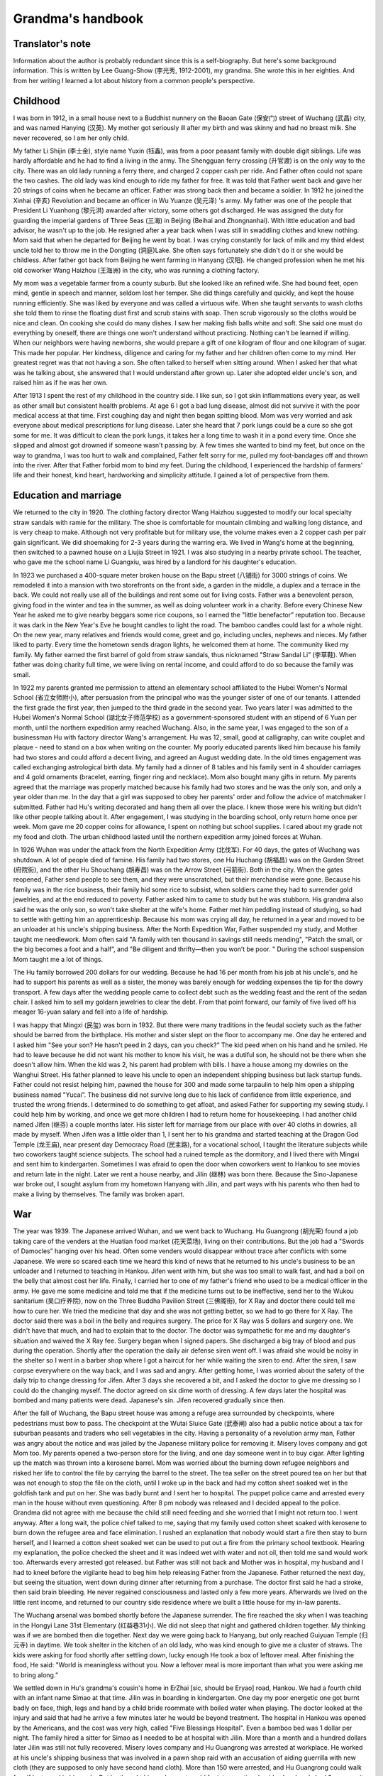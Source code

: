 .. meta::
   :description lang=en:  
       A personal narrative detailing family's life between wars, famine and prosperity. 

.. _grandmas_handbook:

.. index:: handbook; grandma


Grandma's handbook
==========================

--------------------
Translator's note
--------------------
.. index:: 李光秀

.. index:: 李汉英

Information about the author is probably redundant since this is a self-biography. But here's some background information. This is written by Lee Guang-Show (李光秀, 1912-2001), my grandma. She wrote this in her eighties. And from her writing I learned a lot about history from a common people's perspective.

 
--------------------
Childhood
--------------------

.. index:: 李士金

.. index:: 李钰鑫

I was born in 1912, in a small house next to a Buddhist nunnery on the Baoan Gate (保安门) street of Wuchang (武昌) city, and was named Hanying (汉英). My mother got seriously ill after my birth and was skinny and had no breast milk. She never recovered, so I am her only child.

My father Li Shijin (李士金), style name Yuxin (钰鑫), was from a poor peasant family with double digit siblings. Life was hardly affordable and he had to find a living in the army. The Shengguan ferry crossing (升官渡) is on the only way to the city. There was an old lady running a ferry there, and charged 2 copper cash per ride. And Father often could not spare the two cashes. The old lady was kind enough to ride my father for free. It was told that Father went back and gave her 20 strings of coins when he became an officer. Father was strong back then and became a soldier. In 1912 he joined the Xinhai (辛亥) Revolution and became an officer in Wu Yuanze (吴元泽) 's army. My father was one of the people that President Li Yuanhong (黎元洪) awarded after victory, some others got discharged. He was assigned the duty for guarding the imperial gardens of Three Seas (三海) in Beijing (Beihai and Zhongnanhai). With little education and bad advisor, he wasn't up to the job. He resigned after a year back when I was still in swaddling clothes and knew nothing. Mom said that when he departed for Beijing he went by boat. I was crying constantly for lack of milk and my third eldest uncle told her to throw me in the Dongting (洞庭)Lake. She often says fortunately she didn't do it or she would be childless. After father got back from Beijing he went farming in Hanyang (汉阳). He changed profession when he met his old coworker Wang Haizhou (王海洲) in the city, who was running a clothing factory.

My mom was a vegetable farmer from a county suburb. But she looked like an refined wife. She had bound feet, open mind, gentle in speech and manner, seldom lost her temper. She did things carefully and quickly, and kept the house running efficiently. She was liked by everyone and was called a virtuous wife. When she taught servants to wash cloths she told them to rinse the floating dust first and scrub stains with soap. Then scrub vigorously so the cloths would be nice and clean. On cooking she could do many dishes. I saw her making fish balls white and soft. She said one must do everything by oneself, there are things one won't understand without practicing. Nothing can't be learned if willing. When our neighbors were having newborns, she would prepare a gift of one kilogram of flour and one kilogram of sugar. This made her popular. Her kindness, diligence and caring for my father and her children often come to my mind. Her greatest regret was that not having a son. She often talked to herself when sitting around. When I asked her that what was he talking about, she answered that I would understand after grown up. Later she adopted elder uncle's son, and raised him as if he was her own.

After 1913 I spent the rest of my childhood in the country side. I like sun, so I got skin inflammations every year, as well as other small but consistent health problems. At age 6 I got a bad lung disease, almost did not survive it with the poor medical access at that time. First coughing day and night then began spitting blood. Mom was very worried and ask everyone about medical prescriptions for lung disease. Later she heard that 7 pork lungs could be a cure so she got some for me. It was difficult to clean the pork lungs, it takes her a long time to wash it in a pond every time. Once she slipped and almost got drowned if someone wasn't passing by. A few times she wanted to bind my feet, but once on the way to grandma, I was too hurt to walk and complained, Father felt sorry for me, pulled my foot-bandages off and thrown into the river. After that Father forbid mom to bind my feet. During the childhood, I experienced the hardship of farmers' life and their honest, kind heart, hardworking and simplicity attitude. I gained a lot of perspective from them.
 
---------------------------
Education and marriage
---------------------------
We returned to the city in 1920. The clothing factory director Wang Haizhou suggested to modify our local specialty straw sandals with ramie for the military. The shoe is comfortable for mountain climbing and walking long distance, and is very cheap to make. Although not very profitable but for military use, the volume makes even a 2 copper cash per pair gain significant. We did shoemaking for 2-3 years during the warring era. We lived in Wang's home at the beginning, then switched to a pawned house on a Liujia Street in 1921. I was also studying in a nearby private school. The teacher, who gave me the school name Li Guangxiu, was hired by a landlord for his daughter's education.

In 1923 we purchased a 400-square meter broken house on the Bapu street (八铺街) for 3000 strings of coins. We remodeled it into a mansion with two storefronts on the front side, a garden in the middle, a duplex and a terrace in the back. We could not really use all of the buildings and rent some out for living costs. Father was a benevolent person, giving food in the winter and tea in the summer, as well as doing volunteer work in a charity. Before every Chinese New Year he asked me to give nearby beggars some rice coupons, so I earned the "little benefactor” reputation too. Because it was dark in the New Year's Eve he bought candles to light the road. The bamboo candles could last for a whole night. On the new year, many relatives and friends would come, greet and go, including uncles, nephews and nieces. My father liked to party. Every time the hometown sends dragon lights, he welcomed them at home. The community liked my family. My father earned the first barrel of gold from straw sandals, thus nicknamed "Straw Sandal Li” (李草鞋). When father was doing charity full time, we were living on rental income, and could afford to do so because the family was small.

.. index:: 胡光荣

In 1922 my parents granted me permission to attend an elementary school affiliated to the Hubei Women's Normal School (省立女师附小), after persuasion from the principal who was the younger sister of one of our tenants. I attended the first grade the first year, then jumped to the third grade in the second year. Two years later I was admitted to the Hubei Women's Normal School (湖北女子师范学校) as a government-sponsored student with an stipend of 6 Yuan per month, until the northern expedition army reached Wuchang. Also, in the same year, I was engaged to the son of a businessman Hu with factory director Wang's arrangement. Hu was 12, small, good at calligraphy, can write couplet and plaque - need to stand on a box when writing on the counter. My poorly educated parents liked him because his family had two stores and could afford a decent living, and agreed an August wedding date. In the old times engagement was called exchanging astrological birth data. My family had a dinner of 8 tables and his family sent in 4 shoulder carriages and 4 gold ornaments (bracelet, earring, finger ring and necklace). Mom also bought many gifts in return. My parents agreed that the marriage was properly matched because his family had two stores and he was the only son, and only a year older than me. In the day that a girl was supposed to obey her parents' order and follow the advice of matchmaker I submitted. Father had Hu's writing decorated and hang them all over the place. I knew those were his writing but didn't like other people talking about it. After engagement, I was studying in the boarding school, only return home once per week. Mom gave me 20 copper coins for allowance, I spent on nothing but school supplies. I cared about my grade not my food and cloth. The urban childhood lasted until the northern expedition army joined forces at Wuhan.

In 1926 Wuhan was under the attack from the North Expedition Army (北伐军). For 40 days, the gates of Wuchang was shutdown. A lot of people died of famine. His family had two stores, one Hu Huchang (胡福昌) was on the Garden Street (府院街), and the other Hu Shouchang (胡寿昌) was on the Arrow Street (弓箭街). Both in the city. When the gates reopened, Father send people to see them, and they were unscratched, but their merchandise were gone. Because his family was in the rice business, their family hid some rice to subsist, when soldiers came they had to surrender gold jewelries, and at the end reduced to poverty. Father asked him to came to study but he was stubborn. His grandma also said he was the only son, so won't take shelter at the wife's home. Father met him peddling instead of studying, so had to settle with getting him an apprenticeship. Because his mom was crying all day, he returned in a year and moved to be an unloader at his uncle's shipping business. After the North Expedition War, Father suspended my study, and Mother taught me needlework. Mom often said "A family with ten thousand in savings still needs mending", "Patch the small, or the big becomes a foot and a half”, and "Be diligent and thrifty—then you won’t be poor. " During the school suspension Mom taught me a lot of things.

The Hu family borrowed 200 dollars for our wedding. Because he had 16 per month from his job at his uncle's, and he had to support his parents as well as a sister, the money was barely enough for wedding expenses the tip for the dowry transport. A few days after the wedding people came to collect debt such as the wedding feast and the rent of the sedan chair. I asked him to sell my goldarn jewelries to clear the debt. From that point forward, our family of five lived off his meager 16-yuan salary and fell into a life of hardship.

.. index:: 李民玺
.. index:: 胡继林
.. index:: 胡继芬

I was happy that Mingxi (民玺) was born in 1932. But there were many traditions in the feudal society such as the father should be barred from the birthplace. His mother and sister slept on the floor to accompany me. One day he entered and I asked him "See your son? He hasn't peed in 2 days, can you check?” The kid peed when on his hand and he smiled. He had to leave because he did not want his mother to know his visit, he was a dutiful son, he should not be there when she doesn't allow him. When the kid was 2, his parent had problem with bills. I have a house among my dowries on the Wanghui Street. His father planned to leave his uncle to open an independent shipping business but lack startup funds. Father could not resist helping him, pawned the house for 300 and made some tarpaulin to help him open a shipping business named "Yucai”. The business did not survive long due to his lack of confidence from little experience, and trusted the wrong friends. I determined to do something to get afloat, and asked Father for supporting my sewing study. I could help him by working, and once we get more children I had to return home for housekeeping. I had another child named Jifen (继芬) a couple months later. His sister left for marriage from our place with over 40 cloths in dowries, all made by myself. When Jifen was a little older than 1, I sent her to his grandma and started teaching at the Dragon God Temple (龙王庙), near present day Democracy Road (民主路), for a vocational school, I taught the literature subjects while two coworkers taught science subjects. The school had a ruined temple as the dormitory, and I lived there with Mingxi and sent him to kindergarten. Sometimes I was afraid to open the door when coworkers went to Hankou to see movies and return late in the night. Later we rent a house nearby, and Jilin (继林) was born there. Because the Sino-Japanese war broke out, I sought asylum from my hometown Hanyang with Jilin, and part ways with his parents who then had to make a living by themselves. The family was broken apart.

 
--------------------
War
--------------------

The year was 1939. The Japanese arrived Wuhan, and we went back to Wuchang. Hu Guangrong (胡光荣) found a job taking care of the venders at the Huatian food market (花天菜场), living on their contributions. But the job had a "Swords of Damocles” hanging over his head. Often some venders would disappear without trace after conflicts with some Japanese. We were so scared each time we heard this kind of news that he returned to his uncle's business to be an unloader and I returned to teaching in Hankou. Jifen went with him, but she was too small to walk fast, and had a boil on the belly that almost cost her life. Finally, I carried her to one of my father's friend who used to be a medical officer in the army. He gave me some medicine and told me that if the medicine turns out to be ineffective, send her to the Wukou sanitarium (吴口疗养院), now on the Three Buddha Pavilion Street (三佛阁街), for X Ray and doctor there could tell me how to cure her. We tried the medicine that day and she was not getting better, so we had to go there for X Ray. The doctor said there was a boil in the belly and requires surgery. The price for X Ray was 5 dollars and surgery one. We didn't have that much, and had to explain that to the doctor. The doctor was sympathetic for me and my daughter's situation and waived the X Ray fee. Surgery began when I signed papers. She discharged a big tray of blood and pus during the operation. Shortly after the operation the daily air defense siren went off. I was afraid she would be noisy in the shelter so I went in a barber shop where I got a haircut for her while waiting the siren to end. After the siren, I saw corpse everywhere on the way back, and I was sad and angry. After getting home, I was worried about the safety of the daily trip to change dressing for Jifen. After 3 days she recovered a bit, and I asked the doctor to give me dressing so I could do the changing myself. The doctor agreed on six dime worth of dressing. A few days later the hospital was bombed and many patients were dead. Japanese's sin. Jifen recovered gradually since then.

After the fall of Wuchang, the Bapu street house was among a refuge area surrounded by checkpoints, where pedestrians must bow to pass. The checkpoint at the Wutai Sluice Gate (武泰闸) also had a public notice about a tax for suburban peasants and traders who sell vegetables in the city. Having a personality of a revolution army man, Father was angry about the notice and was jailed by the Japanese military police for removing it. Misery loves company and got Mom too. My parents opened a two-person store for the living, and one day someone went in to buy cigar. After lighting up the match was thrown into a kerosene barrel. Mom was worried about the burning down refugee neighbors and risked her life to control the file by carrying the barrel to the street. The tea seller on the street poured tea on her but that was not enough to stop the file on the cloth, until I woke up in the back and had my cotton sheet soaked wet in the goldfish tank and put on her. She was badly burnt and I sent her to hospital. The puppet police came and arrested every man in the house without even questioning. After 8 pm nobody was released and I decided appeal to the police. Grandma did not agree with me because the child still need feeding and she worried that I might not return too. I went anyway. After a long wait, the police chief talked to me, saying that my family used cotton sheet soaked with kerosene to burn down the refugee area and face elimination. I rushed an explanation that nobody would start a fire then stay to burn herself, and I learned a cotton sheet soaked wet can be used to put out a fire from the primary school textbook. Hearing my explanation, the police checked the sheet and it was indeed wet with water and not oil, then told me sand would work too. Afterwards every arrested got released. but Father was still not back and Mother was in hospital, my husband and I had to kneel before the vigilante head to beg him help releasing Father from the Japanese. Father returned the next day, but seeing the situation, went down during dinner after returning from a purchase. The doctor first said he had a stroke, then said brain bleeding. He never regained consciousness and lasted only a few more years. Afterwards we lived on the little rent income, and returned to our country side residence where we built a little house for my in-law parents.

The Wuchang arsenal was bombed shortly before the Japanese surrender. The fire reached the sky when I was teaching in the Hongyi Lane 31st Elementary (红益巷31小). We did not sleep that night and gathered children together. My thinking was if we are bombed then die together. Next day we were going back to Hanyang, but only reached Guiyuan Temple (归元寺) in daytime. We took shelter in the kitchen of an old lady, who was kind enough to give me a cluster of straws. The kids were asking for food shortly after settling down, lucky enough He took a box of leftover meal. After finishing the food, He said: "World is meaningless without you. Now a leftover meal is more important than what you were asking me to bring along.” 

We settled down in Hu's grandma's cousin's home in ErZhai [sic, should be Eryao] road, Hankou. We had a fourth child with an infant name Simao at that time. Jilin was in boarding in kindergarten. One day my poor energetic one got burnt badly on face, thigh, legs and hand by a child bride roommate with boiled water when playing.  The doctor looked at the injury and said that had he arrive a few minutes later he would be beyond treatment. The hospital in Hankou was opened by the Americans, and the cost was very high, called "Five Blessings Hospital". Even a bamboo bed was 1 dollar per night. The family hired a sitter for Simao as I needed to be at hospital with Jilin. More than a month and a hundred dollars later Jilin was still not fully recovered. Misery loves company and Hu Guangrong was arrested at workplace. He worked at his uncle's shipping business that was involved in a pawn shop raid with an accusation of aiding guerrilla with new cloth (they are supposed to only have second hand cloth). More than 150 were arrested, and Hu Guangrong could walk free if he turned in his uncle. But he thought his uncle was too old for interrogation, besides he already had 3 sons, so it was better for him to go to jail instead. However, he was tortured and jailed in Xianning. When I visited him and send new cloth in, blood was all over on his old cloth. He was later transferred to Hankou and sentenced for 2 years in Hankou Court jail. My in-law parents lost income and had to live by congee at Wangfukou. Mingxi was between 7 and 8 years old at that time and was living with his grandpa. He grew a boil on his head and grandpa wanted to send him to doctors. I said it would come off by itself, and grandpa insisted to go to a hospital for surgery. The doctor at hospital was not very good, he removed all the boils at once, making the recovery took 2 years and left a scar. That was the result of elders' words were to follow, not to argue against at that time. Original sin to be born in a feudal society, can't really rebel against elders. Hu Guangrong had to server 2 years after his extorted confession, to take care of the kids' wellbeing and education for a significant time I had to go to the education commissioner and ask for a job with my teacher's certificate. The considerate commissioner gave me a job at the city's No 40 Primary School at Duoluokou, Hankou. Some friends had safety concerns with that location but I could not afford to wait with four kids need feeding. A week-minded me let Simao to be adopted and he died of illness in a few months. 

I stayed at the sister-in-law of my second uncle for a day before reporting to the school. The principal had a last name Qi [sic, should be Liu based on following text]. All other faculties were man and they wanted a woman for teaching music. That wasn't part of my training so I became a homeroom teacher for grade 1-6 instead. I get up at six and boil water for other teachers. An old school worker helped my family on cooking congee with crock on the big stove. We then buy sesame seed cake and shared between 4. Kids were friendly and leaving the bigger one to each other. Jilin was a fast eater and his older brother and sister would give him their share if he watched them eat. Formal class began after morning workout. After class we bring water and rice to a nearby temple where the school allowed us to cook there. Class began again after lunch. The place we lived was a bathroom, with eight desks as beds, in addition to a square table. In the evening I would mentor kids' study and make cloths and shoes for them. We lived a simple life. To save some food for the father we mix broad beans with rice because beans were cheaper. The work schedule was tight and I could only visit their father at Hankou every first Monday in a month. It was a long, blistering walk to Hankou. Despite all the difficulty my children were pretty healthy. Once the father saw Jilin's growth and joked "my little third looks like a baby pig”. This routine lasted more than a year, until Principal Liu returned to the 32rd primary school and I went with her to Hankou. 

Six month later Hu Guangrong finally finished his two-year sentence and went back to school. The Principle was considerate to offer him a job at the school. But he refused the offer and want to return to the shipping industry. One day he was running errands with a friend surnamed Zhang from Yanglou Dong (羊楼洞), shipping a basket of bread and carrying cash for a third-party payment. The Japanese passenger bus he took had an incident at the Lotus Pond, Puqi (蒲蕲). The bus was overturned by a landmine, 150 Japanese and some Chinese died, Hu's brother and he's friend Zhang among them. There was no news about Hu. I asked a family leave from the principle, turned over my work and went to inquiry around. On the way there I met an old neighbor from Hankou, old sister Chen, who mentioned there was one Chinese survived the bombing and perhaps that was Hu. I responded that Hu had to be too lucky to be the sole Chinese survivor. A soldier at the military police told me that the survivor was not there but at the hospital, and he had the payment and watch from him. An honest solder indeed because he did not pocket the payment for the third party. I hurried to the hospital and found out it was Hu who survived. He went to take an empty seat left by a Japanese who got off at Xianning, and survived because a chair covered him when the bus was overturned. At the time he was unconscious and I was preparing for the worst. But I had to find a place to sleep first. Hu was left at a soldier's resident without doors and only grass bags on windows for the wind. The soldier, who was from Sichuan, said a woman should not sleep there. I said that was considerate but I have to be with him when he was dying. My politeness convinced him to let me stay over. I borrowed a bamboo bed and bought some charcoal. Every night I lighted a one-pound candle that can last half night and sit - sometimes nodded off - at his bed. The hospital dean was a hospital processor from Beijing went hometown to escape from war, but was forced to serve by the Japanese. He came for injection every night while teaching me nursing.  Hu could only ingest rice and beef soup because his gum was broken and need help for drinking. After 26 days his condition was no longer critical.  

After Hu's life was no longer in danger, we were planning to move back to Wuhan for recovery. Because only military vehicles were running on railroads at the time, we had to pull some strings to get to a policeman who would allow bamboo bed to be on board for 400 reserve dollars. At the time my life was hash, my monthly salary was 90 Japanese dollars, or 600 dollars in reserve currency. Although there was cash with Hu Guangrong, it was not his, and I was thinking "If it means to be yours, it will be yours after all; otherwise just let it be.” The cash won't help him survive and pocketing it would be against my conscience. After arriving Wuhan, I hired a bamboo carrier to get Hu home. He could not get off bed still, and I had to move him to my school where I worked and took care of him while living on selling my cloths and ornaments. At the time there was a French dentist who was good at repairing gum, and as Hu often said to me, "World is meaningless without you”, I spent a whole month's salary on his gum. He recovered.  

We had a fifth child named Junde after spending more than a year at the school. When the school was on vacation we moved to Hecheng Lane(合成里) , where he caught smallpox and dead after sick for 5 days in a plague. After his death the situation was chaotic and we moved back to a friend's house at Hansangong Street (寒三宫街), Wuchang, rent free. I had my sixth child Jifang here. After a year Hu's uncle moved him to Hengyang for the freight business there. When Jifen was born there was no letter nor money from him for a long time, therefore I had to visit him in Hengyang with the newborn in person. I saw he changed in Hengyang, with my letters to him unopened. I questioned him why and he said he knew they were all for the money. He was living in hotel at the time, and was preparing to rent a room and buy furniture when we arrive, but I said I'd rather leave after the cold welcome. After he admitted wrongdoing and wanted us to watch his actions, I burnt the letters and warned him I would follow the ashes into the river if he treated us bad again. After the incident, we settled in Hengyang.  

In 1942, my mom fell sick in Hanyang countryside. I called the elder Hu to send him to the street hospital, however without money, he left mom in the Bapu street house unattended. When I arrived she was beyond help and soon died. We did not even have the money for the funeral and had to mortgage the Bapu street house for 300 dollars to the tenant, interest free, rent free, for 3 years. My adopted brother was staying at his mother-in-law's and I handed over my father and belongings to him before returning to Hengyang. A few years later I went back to Wuchang to get medical care, the adopted brother told me my father passed away in 1953 and he buried my father. He also said after the Liberation in 1949, the Xinhai Revolution Committee called my father to meetings, and gave him 20 feet of blue cloth and a medal. Without much education and insight, he hid the medal in fear that the Communist would not stay long and eventually lost it. Father was still without consciousness all those years so I could not get the revolutionists aid. My poor parents left the world in such regrettable ways and we could not even afford our responsibility to them. Death is final, and I am already at the age to join them. 

We returned to Hengyang after mother's death and my parents in-law united with us there. His uncle didn't pay him much so we leased and ran a restaurant. I studied culinary and made a living. Many patrons were deserted Kuomintang military officers. The place was also near a bus stop and a major road, so we got a lot of business. That also spared me no time to care my children and Jifang died of sickness. Later His cousin Hu Guanghua (胡广华)'s family also arrived Hengyang and made quite a crowd. I was weakened by the work and got lung disease. We survived the chaos before the liberation with five Dan (250kg) of food saved from running the restaurant. 

.. index:: 胡继南

I recovered from lung disease on the year of liberation and had my last child, a daughter named Jinan, after Hunan, the province she was born in.  We closed our business because I thought we could no longer be a capitalist after liberation. I joined a military shoe factory and worked on soles. Later I was elected as a women's representative to the city to study, and returned as a night school literacy teacher. As a civil worker I participated Democratic Regime Construction and the Three-anti and Five-anti Campaigns. Mingxi was admitted to bank class with a high school education. After the class he started working in Changxi, later moved to the Bank of Shishou County. He referred his father, who had experience in accounting, to the study, and later his father was assigned to the Bank of Lanshan country. This year Jifan also was admitted to Qihang High School. She studied a year of dyeing and weaving at the second year when the electricity department went recruiting. She wanted to give up dyeing and weaving to study along with her best friend Tang Yuqing in Zhengzhou Electricity School. If not for a classmate she asked to send her belongings to me when she passed Hengyang I would be kept in the dark. Jifen graduated in 1954 with an extra year in high school and was assigned to the Hanyang Power Plant as a technician.  Jilin was admitted to a career school at Zhuzhou after middle school. He was assigned to the Shenyang Dawn Machinery as a bench worker. He felt his education was inadequate and studied in continued education, from high school to university and finally became an engineer. 

Jinan was still little at the time. One night she would not stop crying and I didn't know why. The next morning, I brought her to the hospital across river and was told she had peritonitis that required injection every other hour. I didn't have that kind money and had to ask the doctor to treat first before I wrote to her father and brothers. The doctor agreed and she stopped crying after a day and a night of treatment. After out of hospital I found Zeng, a cadre in civil services assigned to my land reform team, who reported my case to the city of Hengyang. The city agreed to waive the medical bill. Although she dodged a bullet here, she later caught tuberculosis at age seven or eight and had to be sent to his elder brother's place for treatment. Such a troubled child. In a way I am troubled too. When the treatment is not affordable a child destined to die would have died but a child destined to live would survive. Its not something we can control. After Jinan recovered, we still faced the problem of making a living. We have a household of 8 with the father and son working, two studying and others are either too old or too little. We could not afford the place any longer and had to sell cloths and furniture to pay the travel expense to somewhere else. I hesitated for a long time, unable to decide whether to stay at my son's or my husband's. Then I thought my son was going to marrying soon and his bride probably won't accept him with such a big family to support, so I decided to move to Lan Lan's father. Hu Guangrong's salary was 35 yuan per month at the time, but with losing an eye in the war as well as having mental problems most of his salaries was used to pay the mistakes he made at work. To make a living I was making cloth shoes with my mother in law helping me making sole and vamp. The shoe business was a success. We also watch coworker's belongings for one yuan per month, for ten people, with objects ranging from sheets to curtains and socks. We first soap at home then wash in the river. The river was too low so I had to stand in the water during watching which gave me dampness. In addition, I washed the diapers for the bank president 's less than one year old. The water was freezing in the winter causing bleeding frostbite.  I wrote to my son Mingxi about that. Later without the job of babysitting I moved to sweater making. At the time people heard Hanyang sweater was popular and they went to ask me to make sweaters, including the county political commissar, the county sheriff and the county food director. My original price was three yuan, but they were so satisfied that they paid four or even five yuan. After a while I had backlog of a case of wool and people still waiting so I had to sew day and night. When leaving Hengyang we sold all the cloths and had to sit on the fire box to keep body warm on the way. I was fairly weak to begin with, with so much work and a cold body, I fell ill after a few months. I had persistent swollen feet that was spreading but no doctor in the county had a working treatment. I thought that I can only find one in Hankou. I stopped accepting orders, finished sewing my wool and made Mingxi and Jilin a sweater each with the leftovers. Jifen was working in Hankou power plant but she disagreed with my trip. She mailed me 30 yuan and asked me to find local medical help. I used the money for travel expense instead, hired two people with a bamboo chair to carry me and a pol for Jinan. I paid 20 yuan for them to carry us to the railway station. I went to Zhuzhou first because Jilin was studying there and I had to see my son one last time. I gave him a new cotton cloth I made, because I was planning to die in Hankou. I tool photos with him and Jinan for memories.

.. index:: 李光杨

Not until we arrived at Hankou did we know Jifen's hard situation. She was a recent hire at the Hankou Power Plant with a 30 Yuan per month salary and no spare room to stay, so I stayed in her dorm. From the next day I went for medical help with Jinan staying at a coworker's home for one Yuan per day. The doctor at hospital said I had to stay there, and after admitting to hospital Jifen was moved to a study until I was discharged. The first 20 days in hospital my situation wasn't improving, and the doctor said the cause was anemia and I need blood transfusions. I asked if I would be healed by transfusion and the doctor replied let's go with 200cc. After 200cc my swelling reduced and we continued until 800cc. These expenses are all patient responsibility, 90 Yuan for blood and 1 per day for food, all paid by Jifen. When she visited me with her two coworkers, I asked her to send some mail for notification. One for my little brother Li Guangyang (李光杨) who then visited me with some dessert and fruits. Another for the little brother from the Hu family Hu Guanghua who was having difficulty at the time, jobless with kids, living by selling cat fish. I gave a pack of fruit candy for his kids when he visited. I also visited him after being discharged from hospital. The doctor said the swelling may be cured by a no salt diet, and Hu Guanghua did sent some dry fish when I was on the diet. I lived in the Xinbao Village (新保村) after leaving hospital and also had grandma living with me. 

Grandpa fell ill at 1953, when we were still in Hengyang. The doctor said he didn't have much issue. I knew he missed the descendants who were working away and told him that Mingxi knew.  Since half year ago Mingxi had been sending 20 Yuan per month for the family difficulty. After this letter Mingxi sent 50 for the funeral expense. The day Grandpa died, I was having a meeting in the street office and returned home at 3pm. Then I told him that Mingxi sent 50 for him to spend. Grandpa passed a while later.  Representing all descendants, I bought a nice coffin and my army shoe factory coworkers all came to help me. By local funeral custom they buried him on the mountain. A neighbor from Hankou told me that we should dig deeper because the mountain may be assigned for other use. So, his grave was more than 1 Zhang (11 feet) deep, making it impossible to find his grave now, our bad for being poor. Also, the coworkers who carried the coffin didn't even stay for the bun I bought. The poor help each other indeed. 

--------------------
Big family
--------------------

Shortly after, I returned to Wuhan for my health problems. After we take in grandma, 3 generations are in Jifen's support. In 1956 I become better, and Jifen's  factory was generous enough to give me a job, opening a bank branch to handle employee's saving accounts for their convenience, the salary wasn't much however.  In 1959 Jinlin was transferred to Wuhan. He had been with a friend Deng Cuizhen who came by Wuhan on her way to her hometown in Hunan. I set them up and they got married. I worked on the bank job with sickness until the branch was closed in 1961.  We moved to the Electricity Village in 1960 and I soon became a resident service worker. In 1961, my first grandson Xiang'e was born. As we were in Three Years of Natural Disasters, it was even harder to get by. The same year Hu Guangrong returned to Hankou with serious arthritis due to lack of care after we left for Wuhan, and was working as a temp in Jilin's factory. He's health collapsed due to lack of food in the famine, the daily rationed food was only enough for one meal. In 1962 Mingxi also returned to Wuhan from Jishou under the slogan that Support the Frontline in Rural Areas, arriving Hanyang, my hometown. The town was pretty poor and hard to survive, he returned to Wuhan after a while and found a job in the street government with a salary of 30 Yuan/month. What girl would think highly of him? But he didn't think much about girls either. He was a party member with firm opinions, and with his own issues, he had to live separably from his wife for 11 years before finally transferred together and life got better from there. In 1962 Jifen was introduced and married with Fang Changzhi, A Nanjing university graduate working as an English teacher in the normal school. In 1963 my grandson Huihui (Fang Hui, Jifen's son) arrived. In 1964, Deng Cuizhen finally transferred to Wuhan after my repeated request to the factory. In 1965 and 1966, Yuanyuan (Hu Yuan) and Honghong (Hu Sihong) was born (both Jilin's daughters). Although Mingxi was living separately with his wife, in 1967 and 1969 he was joined with Dabing (Li Gang) and Xiaobing (Li Qiang), then a daughter (Li Tao) and the youngest son (Li Jun). At this time both Xiange (a year and half old) and Dabing (more than a year old) were sent to Hankou. Later Jinan was delegated to the country side when I was working on sewing with friends near Xinhua food market. As she was too young and inexperienced with the society, I decided to go with her to keep her on the route of sewing. Starting in 1968, we stayed at a friend in Hanyang county for more than a year. However, the trip was cut short as Xiaobing was born and I had to move back to Jifen's home in Hankou. Later I was still busy with my growing number of grandsons. I am happy that I have so many of them, and my health became better. My initial thought about life was bringing children to the world as insurance for old age and save grains for famines.  However, after many years in pressure now children have their own life. I was wrong and I should support myself. Later I was volunteering in the Electricity Village's resident committee and I worked hard to finish assigned tasks, and read newspapers daily. With my chronic health issues that was not terminal but keep me bedridden periodically for 8 years I wondered when it would my time. I think, without a health body or great career, I had not contributed to the country, to family and to my descendants, I live on undeserved happiness. 

People ride hoses and I ride donkey.

I am not as good as them, after thinking carefully.

But then turning my head and saw a man pushing a cart

I am worse off than some, better off than many.

This is an old contentment poem that I still remember fondly.  In my wandering life, I moved more than twenty times and didn't have a life I wanted despite having a house as my dowry. That is also a result of my health issues.  In 1971 Jinan was transferred to Hankou and was introduced to a still-navy man Jiang Liansheng via her sister's coworker Chen Quanfu.  Jiang Liansheng was discharged in 1973, and married Jinan in 1975. In 1977 Jiang Jun was born and a boy (Jiang Sheng) next year. The nice family left a shadow in my heart that my son in law unfortunately died early, that was my regret of life. Jinan was holding on her own, and her destiny was still to be seen. 

It was good that my kids were motivated and don't need too much caring. After I returned to Wuhan, family members working elsewhere all returned. The four of us without jobs were supported by Jifen and Jilin. I stayed with Jinan and Hu Guangrong stayed with his mom. Me and my husband lived separately since, after he found job, he gave me 5 Yuan allowance per month. I have a big family, two sons and two daughters, with plenty of grandsons. They were successful too, three engineers and an entrepreneur.  In 1975 my mother-in-law died at the age of 87, Hu Guangrong followed her the next year. More than 10 years had passed since, I was so enduring that lived to my 80s and saw my great grandsons. For the last 4 decades I was sick, and for the 2 decades earlier I didn't know how I survived wealth deprivation and calamities like the falling Wuhan. I am not afraid to die, I am ready for it, just don't know how my life will end. I don't have contribution to my descendants and don't give me an elaborate funeral, the simpler the better. I take death calmly. I am not leaving with wealth behind, only wishing my descendants to read more and can hold on their own. I've had enough for my life. I didn't safeguard my parent's heritage, that was beyond my control. Therefore, I ask them to have more sustaining skills, that would be happier than anything else.

Be with strong body.

But not without good moral. 

It is hard to start a business.

Not easy to run one either.

Not wishing for wealth.

Just wishing children are able.

1996, disabled for 3 years. Memory recollection. 

April, 15, 1996.  

